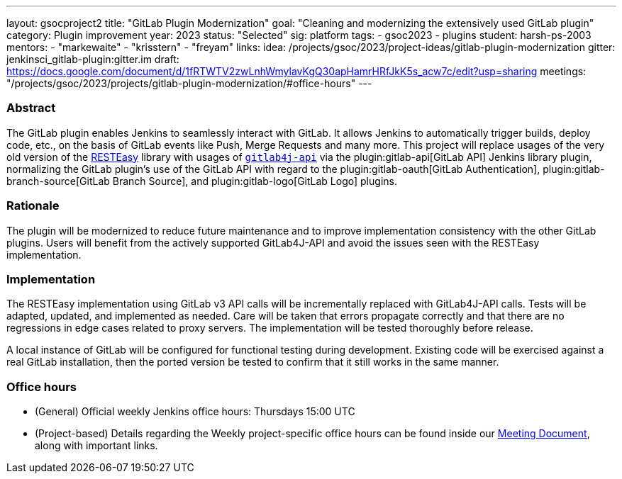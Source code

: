 ---
layout: gsocproject2
title: "GitLab Plugin Modernization"
goal: "Cleaning and modernizing the extensively used GitLab plugin"
category: Plugin improvement
year: 2023
status: "Selected"
sig: platform
tags:
- gsoc2023
- plugins
student: harsh-ps-2003
mentors:
- "markewaite"
- "krisstern"
- "freyam"
links:
  idea: /projects/gsoc/2023/project-ideas/gitlab-plugin-modernization
  gitter: jenkinsci_gitlab-plugin:gitter.im
  draft: https://docs.google.com/document/d/1fRTWTV2zwLnhWmylavKgQ30apHamrHRfJkK5s_acw7c/edit?usp=sharing
  meetings: "/projects/gsoc/2023/projects/gitlab-plugin-modernization/#office-hours"
---

=== Abstract

The GitLab plugin enables Jenkins to seamlessly interact with GitLab.
It allows Jenkins to automatically trigger builds, deploy code, etc., on the basis of GitLab events like Push, Merge Requests and many more.
This project will replace usages of the very old version of the link:https://resteasy.dev/[RESTEasy] library with usages of https://github.com/gitlab4j/gitlab4j-api[`gitlab4j-api`] via the plugin:gitlab-api[GitLab API] Jenkins library plugin, normalizing the GitLab plugin's use of the GitLab API with regard to the plugin:gitlab-oauth[GitLab Authentication], plugin:gitlab-branch-source[GitLab Branch Source], and plugin:gitlab-logo[GitLab Logo] plugins.

=== Rationale

The plugin will be modernized to reduce future maintenance and to improve implementation consistency with the other GitLab plugins.
Users will benefit from the actively supported GitLab4J-API and avoid the issues seen with the RESTEasy implementation.

=== Implementation

The RESTEasy implementation using GitLab v3 API calls will be incrementally replaced with GitLab4J-API calls.
Tests will be adapted, updated, and implemented as needed.
Care will be taken that errors propagate correctly and that there are no regressions in edge cases related to proxy servers.
The implementation will be tested thoroughly before release.

A local instance of GitLab will be configured for functional testing during development.
Existing code will be exercised against a real GitLab installation, then the ported version be tested to confirm that it still works in the same manner.

=== Office hours

* (General) Official weekly Jenkins office hours: Thursdays 15:00 UTC
* (Project-based) Details regarding the Weekly project-specific office hours can be found inside our link:https://docs.google.com/document/d/18JrgxI9TucuqbKDycXBdVCWvBAvdqY5RgpY-UUKNc-4/edit#heading=h.iiyb3sq4n3xo[Meeting Document], along with important links.
